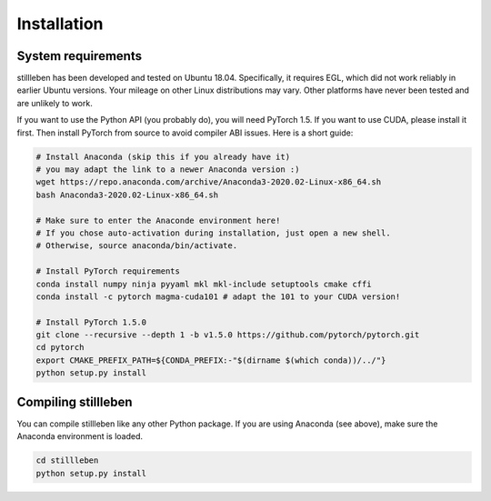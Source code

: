 
.. role:: sh(code)
    :language: sh

Installation
============

System requirements
-------------------

stillleben has been developed and tested on Ubuntu 18.04. Specifically, it
requires EGL, which did not work reliably in earlier Ubuntu versions.
Your mileage on other Linux distributions may vary. Other platforms have never
been tested and are unlikely to work.

If you want to use the Python API (you probably do), you will need PyTorch 1.5.
If you want to use CUDA, please install it first.
Then install PyTorch from source to avoid compiler ABI issues.
Here is a short guide:

.. code:: sh

    # Install Anaconda (skip this if you already have it)
    # you may adapt the link to a newer Anaconda version :)
    wget https://repo.anaconda.com/archive/Anaconda3-2020.02-Linux-x86_64.sh
    bash Anaconda3-2020.02-Linux-x86_64.sh

    # Make sure to enter the Anaconde environment here!
    # If you chose auto-activation during installation, just open a new shell.
    # Otherwise, source anaconda/bin/activate.

    # Install PyTorch requirements
    conda install numpy ninja pyyaml mkl mkl-include setuptools cmake cffi
    conda install -c pytorch magma-cuda101 # adapt the 101 to your CUDA version!

    # Install PyTorch 1.5.0
    git clone --recursive --depth 1 -b v1.5.0 https://github.com/pytorch/pytorch.git
    cd pytorch
    export CMAKE_PREFIX_PATH=${CONDA_PREFIX:-"$(dirname $(which conda))/../"}
    python setup.py install

Compiling stillleben
--------------------

You can compile stillleben like any other Python package. If you are using
Anaconda (see above), make sure the Anaconda environment is loaded.

.. code:: sh

    cd stillleben
    python setup.py install
